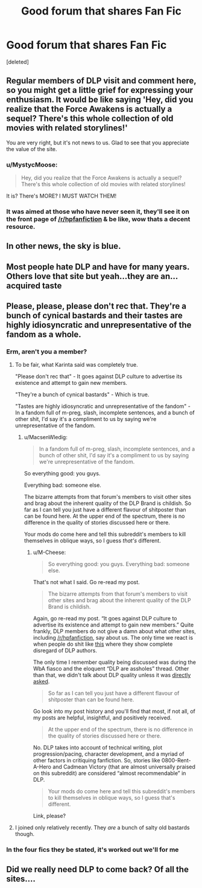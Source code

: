 #+TITLE: Good forum that shares Fan Fic

* Good forum that shares Fan Fic
:PROPERTIES:
:Score: 3
:DateUnix: 1452730844.0
:DateShort: 2016-Jan-14
:FlairText: Misc
:END:
[deleted]


** Regular members of DLP visit and comment here, so you might get a little grief for expressing your enthusiasm. It would be like saying 'Hey, did you realize that the Force Awakens is actually a sequel? There's this whole collection of old movies with related storylines!'

You are very right, but it's not news to us. Glad to see that you appreciate the value of the site.
:PROPERTIES:
:Author: wordhammer
:Score: 13
:DateUnix: 1452734391.0
:DateShort: 2016-Jan-14
:END:

*** u/MystycMoose:
#+begin_quote
  Hey, did you realize that the Force Awakens is actually a sequel? There's this whole collection of old movies with related storylines!
#+end_quote

It is? There's MORE? I MUST WATCH THEM!
:PROPERTIES:
:Author: MystycMoose
:Score: 5
:DateUnix: 1452741479.0
:DateShort: 2016-Jan-14
:END:


*** It was aimed at those who have never seen it, they'll see it on the front page of [[/r/hpfanfiction]] & be like, wow thats a decent resource.
:PROPERTIES:
:Author: Axelnite
:Score: 2
:DateUnix: 1452757555.0
:DateShort: 2016-Jan-14
:END:


** In other news, the sky is blue.
:PROPERTIES:
:Author: Lord_Anarchy
:Score: 4
:DateUnix: 1452743814.0
:DateShort: 2016-Jan-14
:END:


** Most people hate DLP and have for many years. Others love that site but yeah...they are an...acquired taste
:PROPERTIES:
:Author: Doin_Doughty_Deeds
:Score: 3
:DateUnix: 1452760837.0
:DateShort: 2016-Jan-14
:END:


** Please, please, please don't rec that. They're a bunch of cynical bastards and their tastes are highly idiosyncratic and unrepresentative of the fandom as a whole.
:PROPERTIES:
:Author: Karinta
:Score: 1
:DateUnix: 1452748016.0
:DateShort: 2016-Jan-14
:END:

*** Erm, aren't you a member?
:PROPERTIES:
:Author: MacsenWledig
:Score: 4
:DateUnix: 1452756203.0
:DateShort: 2016-Jan-14
:END:

**** To be fair, what Karinta said was completely true.

"Please don't rec that" - It goes against DLP culture to advertise its existence and attempt to gain new members.

"They're a bunch of cynical bastards" - Which is true.

"Tastes are highly idiosyncratic and unrepresentative of the fandom" - In a fandom full of m-preg, slash, incomplete sentences, and a bunch of other shit, I'd say it's a compliment to us by saying we're unrepresentative of the fandom.
:PROPERTIES:
:Author: M-Cheese
:Score: 8
:DateUnix: 1452761245.0
:DateShort: 2016-Jan-14
:END:

***** u/MacsenWledig:
#+begin_quote
  In a fandom full of m-preg, slash, incomplete sentences, and a bunch of other shit, I'd say it's a compliment to us by saying we're unrepresentative of the fandom.
#+end_quote

So everything good: you guys.

Everything bad: someone else.

The bizarre attempts from that forum's members to visit other sites and brag about the inherent quality of the DLP Brand is childish. So far as I can tell you just have a different flavour of shitposter than can be found here. At the upper end of the spectrum, there is no difference in the quality of stories discussed here or there.

Your mods do come here and tell this subreddit's members to kill themselves in oblique ways, so I guess /that's/ different.
:PROPERTIES:
:Author: MacsenWledig
:Score: -1
:DateUnix: 1452791408.0
:DateShort: 2016-Jan-14
:END:

****** u/M-Cheese:
#+begin_quote
  So everything good: you guys. Everything bad: someone else.
#+end_quote

That's not what I said. Go re-read my post.

#+begin_quote
  The bizarre attempts from that forum's members to visit other sites and brag about the inherent quality of the DLP Brand is childish.
#+end_quote

Again, go re-read my post. “It goes against DLP culture to advertise its existence and attempt to gain new members.” Quite frankly, DLP members do not give a damn about what other sites, including [[/r/hpfanfiction]], say about us. The only time we react is when people do shit like [[https://www.reddit.com/r/HPfanfiction/comments/3m6kb3/upload_dlp_fics_you_have_and_share_it/][this]] where they show complete disregard of DLP authors.

The only time I remember quality being discussed was during the WbA fiasco and the eloquent “DLP are assholes” thread. Other than that, we didn't talk about DLP quality unless it was [[https://www.reddit.com/r/HPfanfiction/comments/3m6wyo/a_little_clarification_on_what_dlp_is_for_please/][directly asked]].

#+begin_quote
  So far as I can tell you just have a different flavour of shitposter than can be found here.
#+end_quote

Go look into my post history and you'll find that most, if not all, of my posts are helpful, insightful, and positively received.

#+begin_quote
  At the upper end of the spectrum, there is no difference in the quality of stories discussed here or there.
#+end_quote

No. DLP takes into account of technical writing, plot progression/pacing, character development, and a myriad of other factors in critiquing fanfiction. So, stories like 0800-Rent-A-Hero and Cadmean Victory (that are almost universally praised on this subreddit) are considered “almost recommendable” in DLP.

#+begin_quote
  Your mods do come here and tell this subreddit's members to kill themselves in oblique ways, so I guess that's different.
#+end_quote

Link, please?
:PROPERTIES:
:Author: M-Cheese
:Score: 1
:DateUnix: 1452882466.0
:DateShort: 2016-Jan-15
:END:


**** I joined only relatively recently. They /are/ a bunch of salty old bastards though.
:PROPERTIES:
:Author: Karinta
:Score: 1
:DateUnix: 1452783265.0
:DateShort: 2016-Jan-14
:END:


*** In the four fics they be stated, it's worked out we'll for me
:PROPERTIES:
:Author: Axelnite
:Score: 2
:DateUnix: 1452757437.0
:DateShort: 2016-Jan-14
:END:


** Did we really need DLP to come back? Of all the sites....
:PROPERTIES:
:Author: Englishhedgehog13
:Score: -2
:DateUnix: 1452735627.0
:DateShort: 2016-Jan-14
:END:
